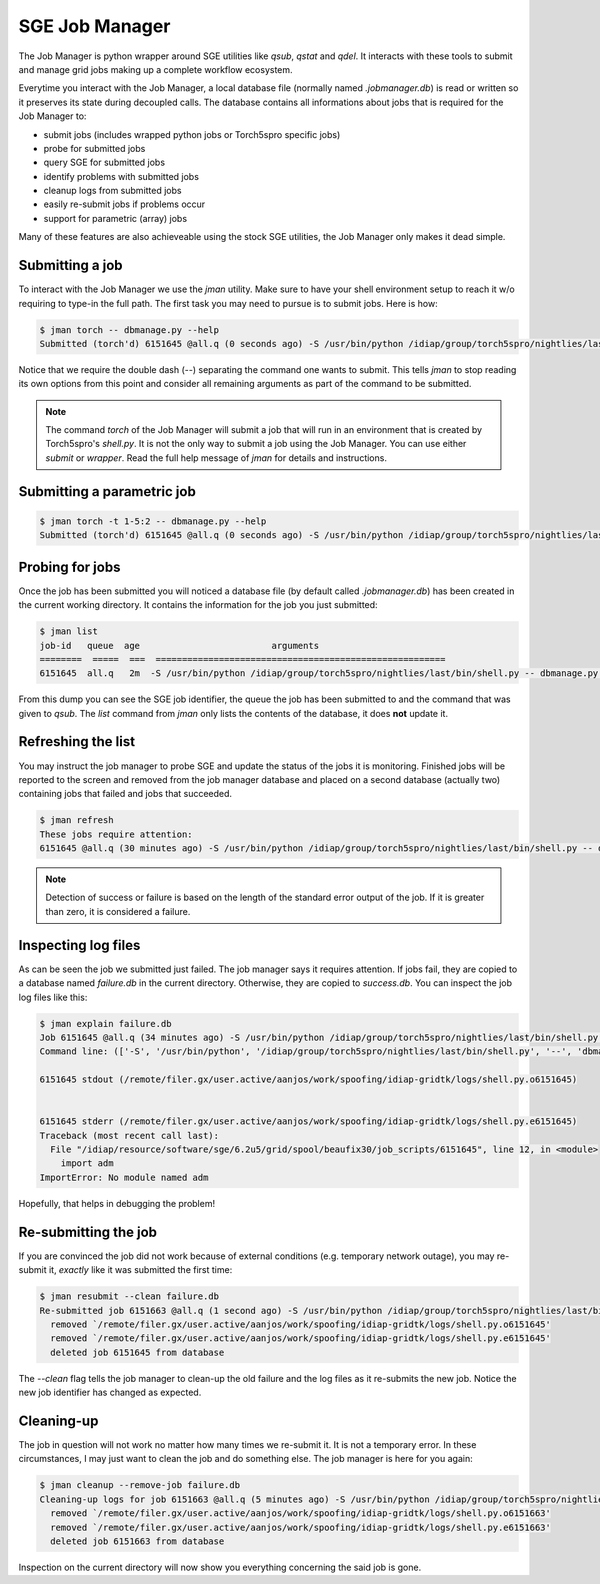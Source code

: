 =================
 SGE Job Manager
=================

The Job Manager is python wrapper around SGE utilities like `qsub`, `qstat` and
`qdel`. It interacts with these tools to submit and manage grid jobs making up
a complete workflow ecosystem.

Everytime you interact with the Job Manager, a local database file (normally
named `.jobmanager.db`) is read or written so it preserves its state during
decoupled calls. The database contains all informations about jobs that is
required for the Job Manager to:

* submit jobs (includes wrapped python jobs or Torch5spro specific jobs)
* probe for submitted jobs
* query SGE for submitted jobs
* identify problems with submitted jobs
* cleanup logs from submitted jobs
* easily re-submit jobs if problems occur
* support for parametric (array) jobs

Many of these features are also achieveable using the stock SGE utilities, the
Job Manager only makes it dead simple.

Submitting a job
----------------

To interact with the Job Manager we use the `jman` utility. Make sure to have
your shell environment setup to reach it w/o requiring to type-in the full
path. The first task you may need to pursue is to submit jobs. Here is how:

.. code-block:: sh

  $ jman torch -- dbmanage.py --help
  Submitted (torch'd) 6151645 @all.q (0 seconds ago) -S /usr/bin/python /idiap/group/torch5spro/nightlies/last/bin/shell.py -- dbmanage.py --help

Notice that we require the double dash (`--`) separating the command one wants
to submit. This tells `jman` to stop reading its own options from this point
and consider all remaining arguments as part of the command to be submitted.

.. note::

  The command `torch` of the Job Manager will submit a job that will run in an
  environment that is created by Torch5spro's `shell.py`. It is not the only
  way to submit a job using the Job Manager. You can use either `submit` or
  `wrapper`. Read the full help message of `jman` for details and instructions.

Submitting a parametric job
---------------------------

.. code-block:: sh

  $ jman torch -t 1-5:2 -- dbmanage.py --help
  Submitted (torch'd) 6151645 @all.q (0 seconds ago) -S /usr/bin/python /idiap/group/torch5spro/nightlies/last/bin/shell.py -- dbmanage.py --help

Probing for jobs
----------------

Once the job has been submitted you will noticed a database file (by default
called `.jobmanager.db`) has been created in the current working directory. It
contains the information for the job you just submitted:

.. code-block:: sh

  $ jman list
  job-id   queue  age                         arguments                       
  ========  =====  ===  =======================================================
  6151645  all.q   2m  -S /usr/bin/python /idiap/group/torch5spro/nightlies/last/bin/shell.py -- dbmanage.py --help

From this dump you can see the SGE job identifier, the queue the job has been
submitted to and the command that was given to `qsub`. The `list` command from
`jman` only lists the contents of the database, it does **not** update it.

Refreshing the list
-------------------

You may instruct the job manager to probe SGE and update the status of the jobs
it is monitoring. Finished jobs will be reported to the screen and removed from
the job manager database and placed on a second database (actually two)
containing jobs that failed and jobs that succeeded.

.. code-block:: sh
  
  $ jman refresh
  These jobs require attention:
  6151645 @all.q (30 minutes ago) -S /usr/bin/python /idiap/group/torch5spro/nightlies/last/bin/shell.py -- dbmanage.py --help

.. note::

  Detection of success or failure is based on the length of the standard error
  output of the job. If it is greater than zero, it is considered a failure. 

Inspecting log files
--------------------

As can be seen the job we submitted just failed. The job manager says it
requires attention. If jobs fail, they are copied to a database named
`failure.db` in the current directory. Otherwise, they are copied to
`success.db`. You can inspect the job log files like this:

.. code-block:: sh

  $ jman explain failure.db
  Job 6151645 @all.q (34 minutes ago) -S /usr/bin/python /idiap/group/torch5spro/nightlies/last/bin/shell.py -- dbmanage.py --help
  Command line: (['-S', '/usr/bin/python', '/idiap/group/torch5spro/nightlies/last/bin/shell.py', '--', 'dbmanage.py', '--help'],) {'deps': [], 'stderr': 'logs', 'stdout': 'logs', 'queue': 'all.q', 'env': ['OVERWRITE_TORCH5SPRO_BINROOT=/idiap/group/torch5spro/nightlies/last/bin'], 'cwd': True, 'name': None}

  6151645 stdout (/remote/filer.gx/user.active/aanjos/work/spoofing/idiap-gridtk/logs/shell.py.o6151645)


  6151645 stderr (/remote/filer.gx/user.active/aanjos/work/spoofing/idiap-gridtk/logs/shell.py.e6151645)
  Traceback (most recent call last):
    File "/idiap/resource/software/sge/6.2u5/grid/spool/beaufix30/job_scripts/6151645", line 12, in <module>
      import adm
  ImportError: No module named adm

Hopefully, that helps in debugging the problem!

Re-submitting the job
---------------------

If you are convinced the job did not work because of external conditions (e.g.
temporary network outage), you may re-submit it, *exactly* like it was
submitted the first time:

.. code-block:: sh

  $ jman resubmit --clean failure.db
  Re-submitted job 6151663 @all.q (1 second ago) -S /usr/bin/python /idiap/group/torch5spro/nightlies/last/bin/shell.py -- dbmanage.py --help
    removed `/remote/filer.gx/user.active/aanjos/work/spoofing/idiap-gridtk/logs/shell.py.o6151645'
    removed `/remote/filer.gx/user.active/aanjos/work/spoofing/idiap-gridtk/logs/shell.py.e6151645'
    deleted job 6151645 from database

The `--clean` flag tells the job manager to clean-up the old failure and the
log files as it re-submits the new job. Notice the new job identifier has
changed as expected.

Cleaning-up
-----------

The job in question will not work no matter how many times we re-submit it. It
is not a temporary error. In these circumstances, I may just want to clean the
job and do something else. The job manager is here for you again:

.. code-block:: sh

  $ jman cleanup --remove-job failure.db
  Cleaning-up logs for job 6151663 @all.q (5 minutes ago) -S /usr/bin/python /idiap/group/torch5spro/nightlies/last/bin/shell.py -- dbmanage.py --help
    removed `/remote/filer.gx/user.active/aanjos/work/spoofing/idiap-gridtk/logs/shell.py.o6151663'
    removed `/remote/filer.gx/user.active/aanjos/work/spoofing/idiap-gridtk/logs/shell.py.e6151663'
    deleted job 6151663 from database

Inspection on the current directory will now show you everything concerning the
said job is gone.

